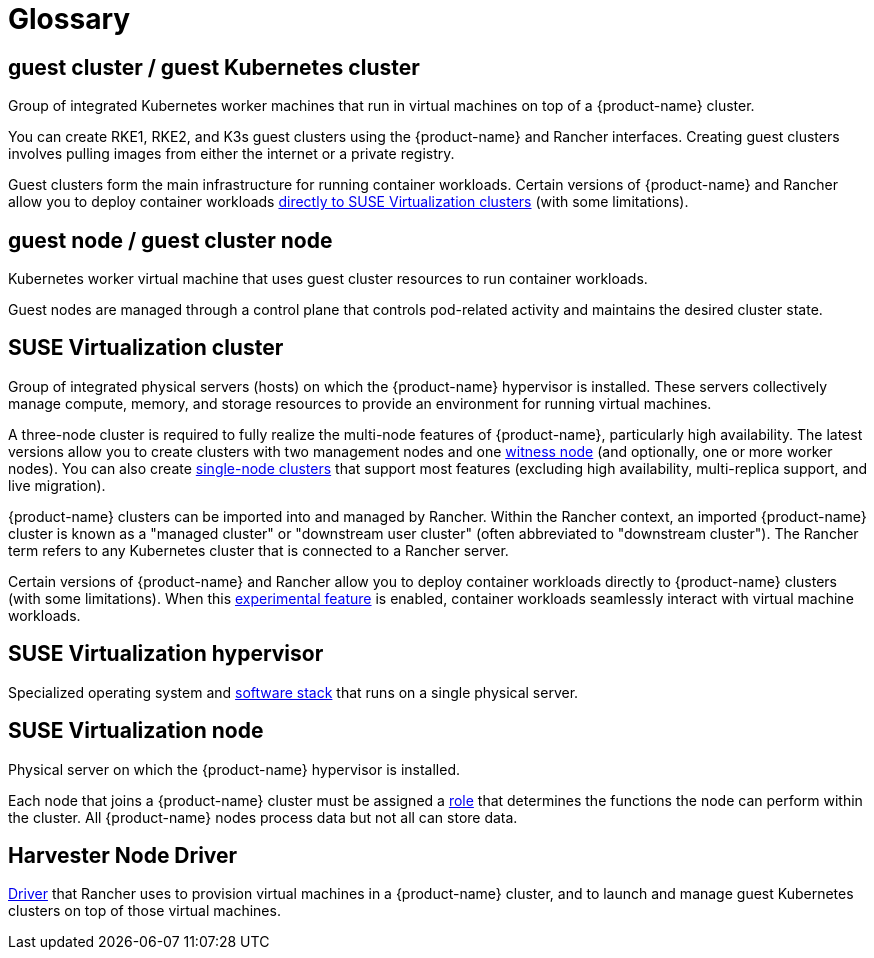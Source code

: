 = Glossary

== *guest cluster* / *guest Kubernetes cluster*

Group of integrated Kubernetes worker machines that run in virtual machines on top of a {product-name} cluster.

You can create RKE1, RKE2, and K3s guest clusters using the {product-name} and Rancher interfaces. Creating guest clusters involves pulling images from either the internet or a private registry.

Guest clusters form the main infrastructure for running container workloads. Certain versions of {product-name} and Rancher allow you to deploy container workloads xref:../integrations/rancher/rancher-integration.adoc#_harvester_baremetal_container_workload_support_experimental[directly to SUSE Virtualization clusters] (with some limitations).

== *guest node* / *guest cluster node*

Kubernetes worker virtual machine that uses guest cluster resources to run container workloads.

Guest nodes are managed through a control plane that controls pod-related activity and maintains the desired cluster state.

== *SUSE Virtualization cluster*

Group of integrated physical servers (hosts) on which the {product-name} hypervisor is installed. These servers collectively manage compute, memory, and storage resources to provide an environment for running virtual machines.

A three-node cluster is required to fully realize the multi-node features of {product-name}, particularly high availability. The latest versions allow you to create clusters with two management nodes and one xref:../hosts/witness-node.adoc[witness node] (and optionally, one or more worker nodes). You can also create xref:../installation-setup/single-node-clusters.adoc[single-node clusters] that support most features (excluding high availability, multi-replica support, and live migration).

{product-name} clusters can be imported into and managed by Rancher. Within the Rancher context, an imported {product-name} cluster is known as a "managed cluster" or "downstream user cluster" (often abbreviated to "downstream cluster"). The Rancher term refers to any Kubernetes cluster that is connected to a Rancher server.

Certain versions of {product-name} and Rancher allow you to deploy container workloads directly to {product-name} clusters (with some limitations). When this xref:../integrations/rancher/rancher-integration.adoc#_harvester_baremetal_container_workload_support_experimental[experimental feature] is enabled, container workloads seamlessly interact with virtual machine workloads.

== *SUSE Virtualization hypervisor*

Specialized operating system and xref:./overview.adoc#_architecture[software stack] that runs on a single physical server.

== *SUSE Virtualization node*

Physical server on which the {product-name} hypervisor is installed.

Each node that joins a {product-name} cluster must be assigned a xref:../hosts/hosts.adoc#_role_management[role] that determines the functions the node can perform within the cluster. All {product-name} nodes process data but not all can store data.

== *Harvester Node Driver*

xref:../integrations/rancher/node-driver/node-driver.adoc[Driver] that Rancher uses to provision virtual machines in a {product-name} cluster, and to launch and manage guest Kubernetes clusters on top of those virtual machines.
